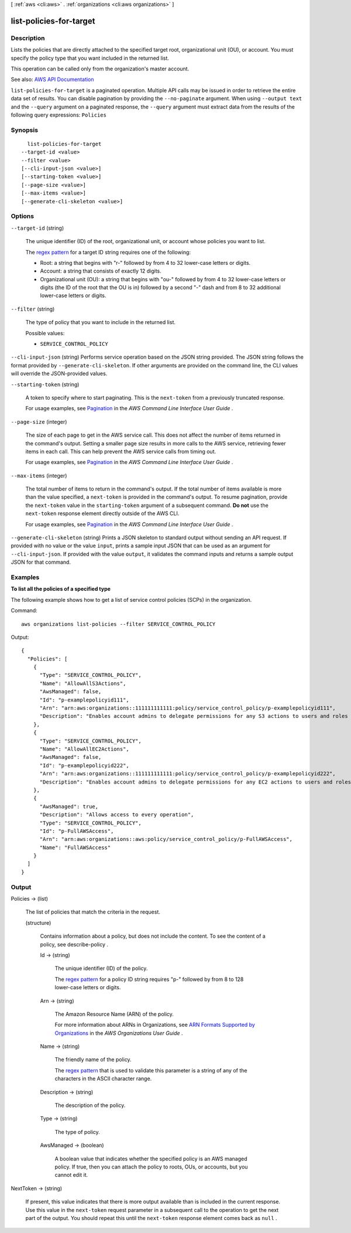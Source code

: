 [ :ref:`aws <cli:aws>` . :ref:`organizations <cli:aws organizations>` ]

.. _cli:aws organizations list-policies-for-target:


************************
list-policies-for-target
************************



===========
Description
===========



Lists the policies that are directly attached to the specified target root, organizational unit (OU), or account. You must specify the policy type that you want included in the returned list.

 

This operation can be called only from the organization's master account.



See also: `AWS API Documentation <https://docs.aws.amazon.com/goto/WebAPI/organizations-2016-11-28/ListPoliciesForTarget>`_


``list-policies-for-target`` is a paginated operation. Multiple API calls may be issued in order to retrieve the entire data set of results. You can disable pagination by providing the ``--no-paginate`` argument.
When using ``--output text`` and the ``--query`` argument on a paginated response, the ``--query`` argument must extract data from the results of the following query expressions: ``Policies``


========
Synopsis
========

::

    list-policies-for-target
  --target-id <value>
  --filter <value>
  [--cli-input-json <value>]
  [--starting-token <value>]
  [--page-size <value>]
  [--max-items <value>]
  [--generate-cli-skeleton <value>]




=======
Options
=======

``--target-id`` (string)


  The unique identifier (ID) of the root, organizational unit, or account whose policies you want to list.

   

  The `regex pattern <http://wikipedia.org/wiki/regex>`_ for a target ID string requires one of the following:

   

   
  * Root: a string that begins with "r-" followed by from 4 to 32 lower-case letters or digits. 
   
  * Account: a string that consists of exactly 12 digits. 
   
  * Organizational unit (OU): a string that begins with "ou-" followed by from 4 to 32 lower-case letters or digits (the ID of the root that the OU is in) followed by a second "-" dash and from 8 to 32 additional lower-case letters or digits. 
   

  

``--filter`` (string)


  The type of policy that you want to include in the returned list.

  

  Possible values:

  
  *   ``SERVICE_CONTROL_POLICY``

  

  

``--cli-input-json`` (string)
Performs service operation based on the JSON string provided. The JSON string follows the format provided by ``--generate-cli-skeleton``. If other arguments are provided on the command line, the CLI values will override the JSON-provided values.

``--starting-token`` (string)
 

  A token to specify where to start paginating. This is the ``next-token`` from a previously truncated response.

   

  For usage examples, see `Pagination <https://docs.aws.amazon.com/cli/latest/userguide/pagination.html>`_ in the *AWS Command Line Interface User Guide* .

   

``--page-size`` (integer)
 

  The size of each page to get in the AWS service call. This does not affect the number of items returned in the command's output. Setting a smaller page size results in more calls to the AWS service, retrieving fewer items in each call. This can help prevent the AWS service calls from timing out.

   

  For usage examples, see `Pagination <https://docs.aws.amazon.com/cli/latest/userguide/pagination.html>`_ in the *AWS Command Line Interface User Guide* .

   

``--max-items`` (integer)
 

  The total number of items to return in the command's output. If the total number of items available is more than the value specified, a ``next-token`` is provided in the command's output. To resume pagination, provide the ``next-token`` value in the ``starting-token`` argument of a subsequent command. **Do not** use the ``next-token`` response element directly outside of the AWS CLI.

   

  For usage examples, see `Pagination <https://docs.aws.amazon.com/cli/latest/userguide/pagination.html>`_ in the *AWS Command Line Interface User Guide* .

   

``--generate-cli-skeleton`` (string)
Prints a JSON skeleton to standard output without sending an API request. If provided with no value or the value ``input``, prints a sample input JSON that can be used as an argument for ``--cli-input-json``. If provided with the value ``output``, it validates the command inputs and returns a sample output JSON for that command.



========
Examples
========

**To list all the policies of a specified type**

The following example shows how to get a list of service control policies (SCPs) in the organization.  

Command::

  aws organizations list-policies --filter SERVICE_CONTROL_POLICY

Output::

  {
    "Policies": [
      {
        "Type": "SERVICE_CONTROL_POLICY",
        "Name": "AllowAllS3Actions",
        "AwsManaged": false,
        "Id": "p-examplepolicyid111",
        "Arn": "arn:aws:organizations::111111111111:policy/service_control_policy/p-examplepolicyid111",
        "Description": "Enables account admins to delegate permissions for any S3 actions to users and roles in their accounts."
      },
      {
        "Type": "SERVICE_CONTROL_POLICY",
        "Name": "AllowAllEC2Actions",
        "AwsManaged": false,
        "Id": "p-examplepolicyid222",
        "Arn": "arn:aws:organizations::111111111111:policy/service_control_policy/p-examplepolicyid222",
        "Description": "Enables account admins to delegate permissions for any EC2 actions to users and roles in their accounts."
      },
      {
        "AwsManaged": true,
        "Description": "Allows access to every operation",
        "Type": "SERVICE_CONTROL_POLICY",
        "Id": "p-FullAWSAccess",
        "Arn": "arn:aws:organizations::aws:policy/service_control_policy/p-FullAWSAccess",
        "Name": "FullAWSAccess"
      }
    ]
  }

======
Output
======

Policies -> (list)

  

  The list of policies that match the criteria in the request.

  

  (structure)

    

    Contains information about a policy, but does not include the content. To see the content of a policy, see  describe-policy .

    

    Id -> (string)

      

      The unique identifier (ID) of the policy.

       

      The `regex pattern <http://wikipedia.org/wiki/regex>`_ for a policy ID string requires "p-" followed by from 8 to 128 lower-case letters or digits.

      

      

    Arn -> (string)

      

      The Amazon Resource Name (ARN) of the policy.

       

      For more information about ARNs in Organizations, see `ARN Formats Supported by Organizations <http://docs.aws.amazon.com/organizations/latest/userguide/orgs_permissions.html#orgs-permissions-arns>`_ in the *AWS Organizations User Guide* .

      

      

    Name -> (string)

      

      The friendly name of the policy.

       

      The `regex pattern <http://wikipedia.org/wiki/regex>`_ that is used to validate this parameter is a string of any of the characters in the ASCII character range.

      

      

    Description -> (string)

      

      The description of the policy.

      

      

    Type -> (string)

      

      The type of policy.

      

      

    AwsManaged -> (boolean)

      

      A boolean value that indicates whether the specified policy is an AWS managed policy. If true, then you can attach the policy to roots, OUs, or accounts, but you cannot edit it.

      

      

    

  

NextToken -> (string)

  

  If present, this value indicates that there is more output available than is included in the current response. Use this value in the ``next-token`` request parameter in a subsequent call to the operation to get the next part of the output. You should repeat this until the ``next-token`` response element comes back as ``null`` .

  

  

